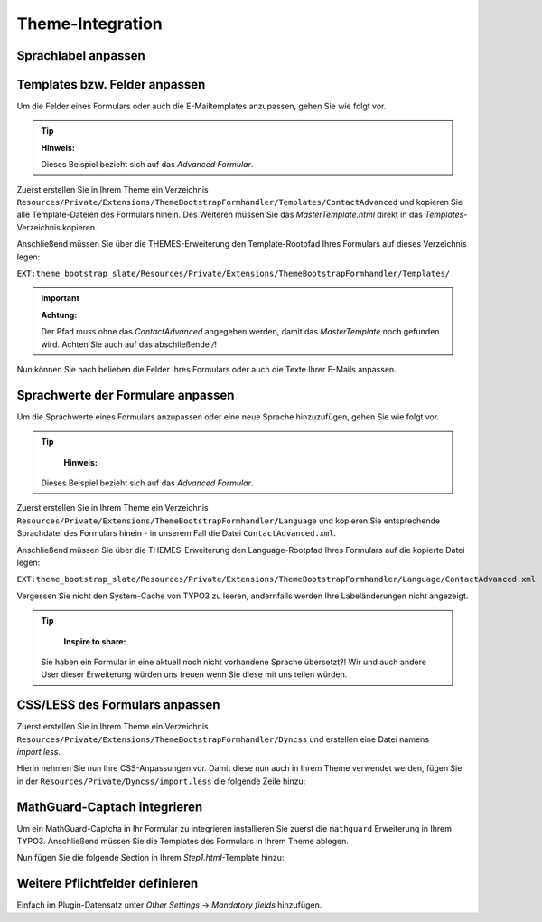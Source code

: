 =================
Theme-Integration
=================

Sprachlabel anpassen
====================




Templates bzw. Felder anpassen
==============================
Um die Felder eines Formulars oder auch die E-Mailtemplates anzupassen, gehen Sie wie folgt vor.

.. tip::
    **Hinweis:**

    Dieses Beispiel bezieht sich auf das *Advanced Formular*.

Zuerst erstellen Sie in Ihrem Theme ein Verzeichnis ``Resources/Private/Extensions/ThemeBootstrapFormhandler/Templates/ContactAdvanced`` und kopieren Sie alle Template-Dateien des Formulars hinein.
Des Weiteren müssen Sie das *MasterTemplate.html* direkt in das *Templates*-Verzeichnis kopieren.

Anschließend müssen Sie über die THEMES-Erweiterung den Template-Rootpfad Ihres Formulars auf dieses Verzeichnis legen:

``EXT:theme_bootstrap_slate/Resources/Private/Extensions/ThemeBootstrapFormhandler/Templates/``

.. important::
    **Achtung:**

    Der Pfad muss ohne das *ContactAdvanced* angegeben werden, damit das *MasterTemplate* noch gefunden wird. Achten Sie auch auf das abschließende */*!

Nun können Sie nach belieben die Felder Ihres Formulars oder auch die Texte Ihrer E-Mails anpassen.



Sprachwerte der Formulare anpassen
==================================
Um die Sprachwerte eines Formulars anzupassen oder eine neue Sprache hinzuzufügen, gehen Sie wie folgt vor.

.. tip::
	**Hinweis:**

    Dieses Beispiel bezieht sich auf das *Advanced Formular*.

Zuerst erstellen Sie in Ihrem Theme ein Verzeichnis ``Resources/Private/Extensions/ThemeBootstrapFormhandler/Language`` und kopieren Sie entsprechende Sprachdatei des Formulars hinein - in unserem Fall die Datei ``ContactAdvanced.xml``.

Anschließend müssen Sie über die THEMES-Erweiterung den Language-Rootpfad Ihres Formulars auf die kopierte Datei legen:

``EXT:theme_bootstrap_slate/Resources/Private/Extensions/ThemeBootstrapFormhandler/Language/ContactAdvanced.xml``

Vergessen Sie nicht den System-Cache von TYPO3 zu leeren, andernfalls werden Ihre Labeländerungen nicht angezeigt.

.. tip::
	**Inspire to share:**

    Sie haben ein Formular in eine aktuell noch nicht vorhandene Sprache übersetzt?! Wir und auch andere User dieser Erweiterung würden uns freuen wenn Sie diese mit uns teilen würden.



CSS/LESS des Formulars anpassen
===============================
Zuerst erstellen Sie in Ihrem Theme ein Verzeichnis ``Resources/Private/Extensions/ThemeBootstrapFormhandler/Dyncss`` und erstellen eine Datei namens *import.less*.

Hierin nehmen Sie nun Ihre CSS-Anpassungen vor. Damit diese nun auch in Ihrem Theme verwendet werden, fügen Sie in der ``Resources/Private/Dyncss/import.less`` die folgende Zeile hinzu:

.. code-block:: less
    :linenos:
    
    @import "../Extensions/ThemeBootstrapFormhandler/Dyncss/import.less";



MathGuard-Captach integrieren
=============================
Um ein MathGuard-Captcha in Ihr Formular zu integrieren installieren Sie zuerst die ``mathguard`` Erweiterung in Ihrem TYPO3.
Anschließend müssen Sie die Templates des Formulars in Ihrem Theme ablegen.

Nun fügen Sie die folgende Section in Ihrem *Step1.html*-Template hinzu:

.. code-block:: typoscript
    :linenos:
    
    ###master_section-start###
		###master_spamprotection-mathguard###
	###master_section-end###



Weitere Pflichtfelder definieren
================================
Einfach im Plugin-Datensatz unter *Other Settings* -> *Mandatory fields* hinzufügen.